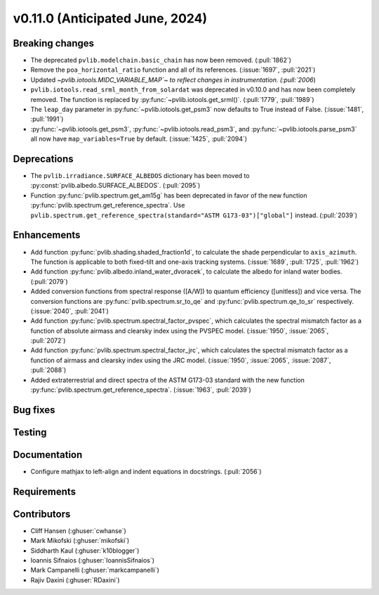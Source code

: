.. _whatsnew_01100:


v0.11.0 (Anticipated June, 2024)
--------------------------------


Breaking changes
~~~~~~~~~~~~~~~~
* The deprecated ``pvlib.modelchain.basic_chain`` has now been removed. (:pull:`1862`)
* Remove the ``poa_horizontal_ratio`` function and all of its references. (:issue:`1697`, :pull:`2021`)
* Updated `~pvlib.iotools.MIDC_VARIABLE_MAP`~ to reflect
  changes in instrumentation. (:pull:`2006`)
* ``pvlib.iotools.read_srml_month_from_solardat`` was deprecated in v0.10.0 and has
  now been completely removed. The function is replaced by :py:func:`~pvlib.iotools.get_srml()`.
  (:pull:`1779`, :pull:`1989`)
* The ``leap_day`` parameter in :py:func:`~pvlib.iotools.get_psm3`
  now defaults to True instead of False. (:issue:`1481`, :pull:`1991`)
* :py:func:`~pvlib.iotools.get_psm3`, :py:func:`~pvlib.iotools.read_psm3`, and
  :py:func:`~pvlib.iotools.parse_psm3` all now have ``map_variables=True`` by
  default. (:issue:`1425`, :pull:`2094`)


Deprecations
~~~~~~~~~~~~
* The ``pvlib.irradiance.SURFACE_ALBEDOS`` dictionary has been moved to
  :py:const:`pvlib.albedo.SURFACE_ALBEDOS`. (:pull:`2095`)
* Function :py:func:`pvlib.spectrum.get_am15g` has been deprecated in favor
  of the new function :py:func:`pvlib.spectrum.get_reference_spectra`. Use
  ``pvlib.spectrum.get_reference_spectra(standard="ASTM G173-03")["global"]``
  instead. (:pull:`2039`)


Enhancements
~~~~~~~~~~~~
* Add function :py:func:`pvlib.shading.shaded_fraction1d`, to calculate the
  shade perpendicular to ``axis_azimuth``. The function is applicable to both
  fixed-tilt and one-axis tracking systems.
  (:issue:`1689`, :pull:`1725`, :pull:`1962`)
* Add function :py:func:`pvlib.albedo.inland_water_dvoracek`, to calculate the
  albedo for inland water bodies.
  (:pull:`2079`)
* Added conversion functions from spectral response ([A/W]) to quantum
  efficiency ([unitless]) and vice versa. The conversion functions are
  :py:func:`pvlib.spectrum.sr_to_qe` and :py:func:`pvlib.spectrum.qe_to_sr`
  respectively. (:issue:`2040`, :pull:`2041`)
* Add function :py:func:`pvlib.spectrum.spectral_factor_pvspec`, which
  calculates the spectral mismatch factor as a function of absolute airmass and
  clearsky index using the PVSPEC model.
  (:issue:`1950`, :issue:`2065`, :pull:`2072`)
* Add function :py:func:`pvlib.spectrum.spectral_factor_jrc`, which calculates
  the spectral mismatch factor as a function of airmass and clearsky
  index using the JRC model.
  (:issue:`1950`, :issue:`2065`, :issue:`2087`, :pull:`2088`)
* Added extraterrestrial and direct spectra of the ASTM G173-03 standard with
  the new function :py:func:`pvlib.spectrum.get_reference_spectra`.
  (:issue:`1963`, :pull:`2039`)

Bug fixes
~~~~~~~~~


Testing
~~~~~~~


Documentation
~~~~~~~~~~~~~
* Configure mathjax to left-align and indent equations in docstrings. (:pull:`2056`)

Requirements
~~~~~~~~~~~~


Contributors
~~~~~~~~~~~~
* Cliff Hansen (:ghuser:`cwhanse`)
* Mark Mikofski (:ghuser:`mikofski`)
* Siddharth Kaul (:ghuser:`k10blogger`)
* Ioannis Sifnaios (:ghuser:`IoannisSifnaios`)
* Mark Campanelli (:ghuser:`markcampanelli`)
* Rajiv Daxini (:ghuser:`RDaxini`)
